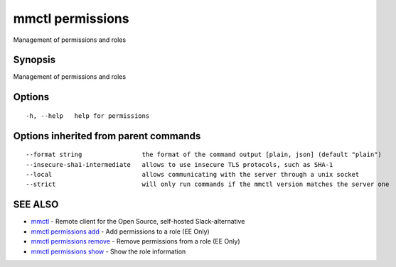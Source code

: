 .. _mmctl_permissions:

mmctl permissions
-----------------

Management of permissions and roles

Synopsis
~~~~~~~~


Management of permissions and roles

Options
~~~~~~~

::

  -h, --help   help for permissions

Options inherited from parent commands
~~~~~~~~~~~~~~~~~~~~~~~~~~~~~~~~~~~~~~

::

      --format string                the format of the command output [plain, json] (default "plain")
      --insecure-sha1-intermediate   allows to use insecure TLS protocols, such as SHA-1
      --local                        allows communicating with the server through a unix socket
      --strict                       will only run commands if the mmctl version matches the server one

SEE ALSO
~~~~~~~~

* `mmctl <mmctl.rst>`_ 	 - Remote client for the Open Source, self-hosted Slack-alternative
* `mmctl permissions add <mmctl_permissions_add.rst>`_ 	 - Add permissions to a role (EE Only)
* `mmctl permissions remove <mmctl_permissions_remove.rst>`_ 	 - Remove permissions from a role (EE Only)
* `mmctl permissions show <mmctl_permissions_show.rst>`_ 	 - Show the role information

